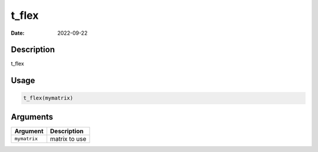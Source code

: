 ======
t_flex
======

:Date: 2022-09-22

Description
===========

t_flex

Usage
=====

.. code:: r

   t_flex(mymatrix)

Arguments
=========

============ =============
Argument     Description
============ =============
``mymatrix`` matrix to use
============ =============
